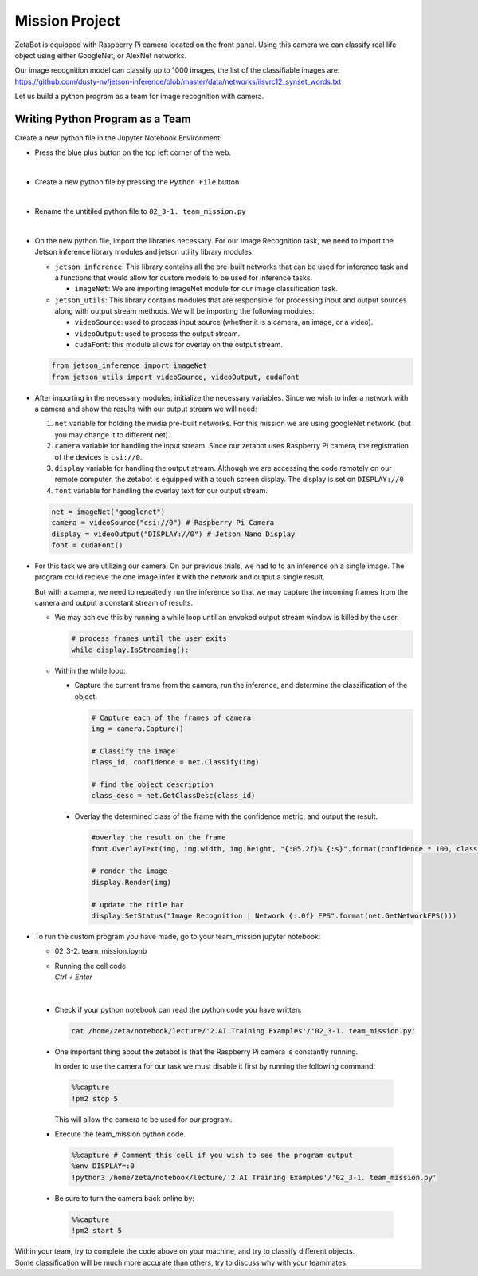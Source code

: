 Mission Project
===============================

.. raw:: html

    <div style="background: #ffe5b4" class="admonition note custom">
        <p style="background: #ffbf00" class="admonition-title">
            Project Name: Image Recognition using Camera
        </p>
        <div class="line-block">
            <div class="line"><strong>-</strong> This mission is a <strong>group project</strong></div>
            <div class="line"><strong>-</strong> Create an Image Recognition program which utilizes zetabot camera</div>
            <div class="line"><strong>-</strong> Within your team, discuss and complete the given mission.</div>
            <div class="line"><strong>-</strong> It is recommended that the final code be on the Leaders computer. (Simultaneous commands to the robot must be avoided!)</div>
        </div>
    </div>

.. raw:: html

    <div style="position: relative; color: black; height: 0; overflow: hidden; max-width: 100%; height: auto;">
        <h2>Overall Description:</h2>
    </div>

ZetaBot is equipped with Raspberry Pi camera located on the front panel.
Using this camera we can classify real life object using either GoogleNet, or AlexNet networks. 

Our image recognition model can classify up to 1000 images, the list of the classifiable images are:
`<https://github.com/dusty-nv/jetson-inference/blob/master/data/networks/ilsvrc12_synset_words.txt>`_


Let us build a python program as a team for image recognition with camera. 


Writing Python Program as a Team
---------------------------------

Create a new python file in the Jupyter Notebook Environment:

-   Press the blue plus button on the top left corner of the web.

    .. thumbnail:: /_images/ai_training/add_plus.png

|

-   Create a new python file by pressing the ``Python File`` button

    .. thumbnail:: /_images/ai_training/pick_python.png

|

-   Rename the untitiled python file to ``02_3-1. team_mission.py``


    .. thumbnail:: /_images/ai_training/team_mission1.png

|

-   On the new python file, import the libraries necessary. For our Image Recognition task, we need to import the Jetson inference library modules and jetson utility library modules

    -   ``jetson_inference``: This library contains all the pre-built networks that can be used for inference task and a functions that would allow for custom models to be used for inference tasks.

        -   ``imageNet``: We are importing imageNet module for our image classification task. 


    -   ``jetson_utils``: This library contains modules that are responsible for processing input and output sources along with output stream methods. We will be importing the following modules:

        -   ``videoSource``: used to process input source (whether it is a camera, an image, or a video).
        -   ``videoOutput``: used to process the output stream.
        -   ``cudaFont``: this module allows for overlay on the output stream.

    .. code-block:: python

        from jetson_inference import imageNet
        from jetson_utils import videoSource, videoOutput, cudaFont


-   After importing in the necessary modules, initialize the necessary variables. Since we wish to infer a network with a camera and show the results with our output stream we will need:

    1.  ``net`` variable for holding the nvidia pre-built networks. For this mission we are using googleNet network. (but you may change it to different net).
    2.  ``camera`` variable for handling the input stream. Since our zetabot uses Raspberry Pi camera, the registration of the devices is ``csi://0``.
    3.  ``display`` variable for handling the output stream. Although we are accessing the code remotely on our remote computer, the zetabot is equipped with a touch screen display. The display is set on ``DISPLAY://0``
    4.  ``font`` variable for handling the overlay text for our output stream. 

    .. code-block:: python

        net = imageNet("googlenet")
        camera = videoSource("csi://0") # Raspberry Pi Camera
        display = videoOutput("DISPLAY://0") # Jetson Nano Display
        font = cudaFont()

-   For this task we are utilizing our camera. On our previous trials, we had to to an inference on a single image. The program could recieve the one image infer it with the network and output a single result. 

    But with a camera, we need to repeatedly run the inference so that we may capture the incoming frames from the camera and output a constant stream of results. 

    -   We may achieve this by running a while loop until an envoked output stream window is killed by the user. 

        .. code-block:: python

            # process frames until the user exits
            while display.IsStreaming():
    
    -   Within the while loop:

        -   Capture the current frame from the camera, run the inference, and determine the classification of the object.

            .. code-block:: python

                # Capture each of the frames of camera
                img = camera.Capture()

                # Classify the image
                class_id, confidence = net.Classify(img)

                # find the object description
                class_desc = net.GetClassDesc(class_id)
            
        -   Overlay the determined class of the frame with the confidence metric, and output the result.

            .. code-block:: python

                #overlay the result on the frame
                font.OverlayText(img, img.width, img.height, "{:05.2f}% {:s}".format(confidence * 100, class_desc), 5, 5, font.White, font.Gray40)

                # render the image
                display.Render(img)

                # update the title bar
                display.SetStatus("Image Recognition | Network {:.0f} FPS".format(net.GetNetworkFPS()))

-   To run the custom program you have made, go to your team_mission jupyter notebook:

    -   02_3-2. team_mission.ipynb
    -   | Running the cell code
        | `Ctrl + Enter`

    .. thumbnail:: /_images/ai_training/team_mission2.png

|

    -   Check if your python notebook can read the python code you have written:

        .. code-block:: python

            cat /home/zeta/notebook/lecture/'2.AI Training Examples'/'02_3-1. team_mission.py'
    
    -   One important thing about the zetabot is that the Raspberry Pi camera is constantly running.

        In order to use the camera for our task we must disable it first by running the following command:

        .. code-block:: python

            %%capture
            !pm2 stop 5
        
        This will allow the camera to be used for our program. 

    -   Execute the team_mission python code. 

        .. code-block:: python

            %%capture # Comment this cell if you wish to see the program output
            %env DISPLAY=:0
            !python3 /home/zeta/notebook/lecture/'2.AI Training Examples'/'02_3-1. team_mission.py'

    -   Be sure to turn the camera back online by:

        .. code-block:: python

            %%capture
            !pm2 start 5

|   Within your team, try to complete the code above on your machine, and try to classify different objects. 
|   Some classification will be much more accurate than others, try to discuss why with your teammates. 
